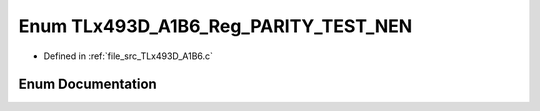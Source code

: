 .. _exhale_enum__t_lx493_d___a1_b6_8c_1a189a8feef43e65cd1b0e7a4c425b00c0:

Enum TLx493D_A1B6_Reg_PARITY_TEST_NEN
=====================================

- Defined in :ref:`file_src_TLx493D_A1B6.c`


Enum Documentation
------------------


.. doxygenenum:: TLx493D_A1B6_Reg_PARITY_TEST_NEN
   :project: XENSIV 3D Magnetic Sensors Arduino Library